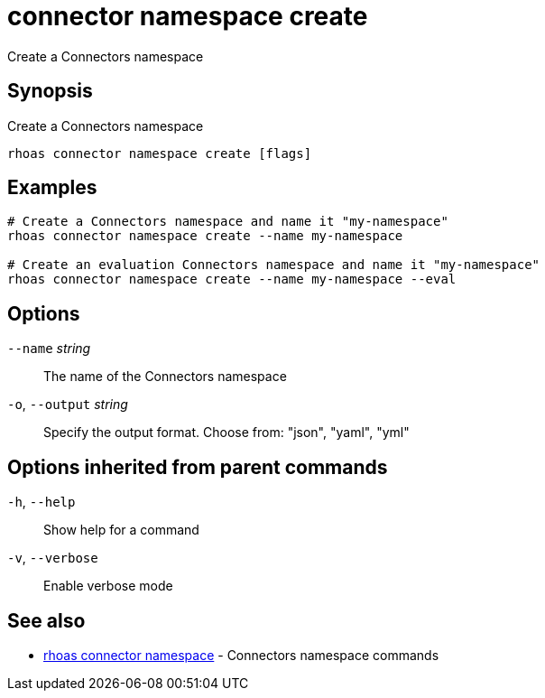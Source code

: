 ifdef::env-github,env-browser[:context: cmd]
[id='ref-connector-namespace-create_{context}']
= connector namespace create

[role="_abstract"]
Create a Connectors namespace

[discrete]
== Synopsis

Create a Connectors namespace

....
rhoas connector namespace create [flags]
....

[discrete]
== Examples

....
# Create a Connectors namespace and name it "my-namespace"
rhoas connector namespace create --name my-namespace

# Create an evaluation Connectors namespace and name it "my-namespace"
rhoas connector namespace create --name my-namespace --eval

....

[discrete]
== Options

      `--name` _string_::       The name of the Connectors namespace
  `-o`, `--output` _string_::   Specify the output format. Choose from: "json", "yaml", "yml"

[discrete]
== Options inherited from parent commands

  `-h`, `--help`::      Show help for a command
  `-v`, `--verbose`::   Enable verbose mode

[discrete]
== See also


 
* link:{path}#ref-rhoas-connector-namespace_{context}[rhoas connector namespace]	 - Connectors namespace commands

